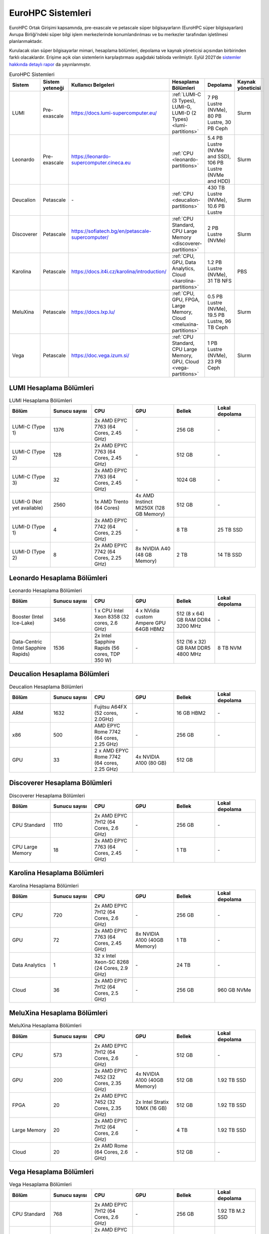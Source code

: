 .. _eurohpc_systems:

=====================
EuroHPC Sistemleri
=====================

EuroHPC Ortak Girişimi kapsamında, pre-exascale ve petascale süper bilgisayarların (EuroHPC süper bilgisayarları) Avrupa Birliği’ndeki süper bilgi işlem merkezlerinde konumlandırılması ve bu merkezler tarafından işletilmesi planlanmaktadır.

Kurulacak olan süper bilgisayarlar mimari, hesaplama bölümleri, depolama ve kaynak yöneticisi açısından birbirinden farklı olacaklardır. Erişime açık olan sistemlerin karşılaştırması aşağıdaki tabloda verilmiştir. Eylül 2021'de `sistemler hakkında detaylı rapor <https://eurohpc-ju.europa.eu/system/files/2022-03/EuroHPC%20Systems%20Report-Sep2021.pdf>`_  da yayınlanmıştır.

.. list-table:: EuroHPC Sistemleri
   :widths: 25 25 25 25 25 25
   :header-rows: 1

   * - Sistem
     - Sistem yeteneği
     - Kullanıcı Belgeleri
     - Hesaplama Bölümleri
     - Depolama
     - Kaynak yöneticisi
   * - LUMI
     - Pre-exascale
     - https://docs.lumi-supercomputer.eu/
     - :ref:`LUMI-C (3 Types), LUMI-G, LUMI-D (2 Types) <lumi-partitions>`
     - 7 PB Lustre (NVMe), 80 PB Lustre, 30 PB Ceph
     - Slurm
   * - Leonardo
     - Pre-exascale
     - https://leonardo-supercomputer.cineca.eu
     - :ref:`CPU <leonardo-partitions>`
     - 5.4 PB Lustre (NVMe and SSD), 106 PB Lustre (NVMe and HDD)
     - Slurm
   * - Deucalion
     - Petascale
     - *-*
     - :ref:`CPU <deucalion-partitions>`
     - 430 TB Lustre (NVMe), 10.6 PB Lustre
     - Slurm
   * - Discoverer
     - Petascale
     - https://sofiatech.bg/en/petascale-supercomputer/
     - :ref:`CPU Standard, CPU Large Memory <discoverer-partitions>`
     - 2 PB Lustre (NVMe)
     - Slurm
   * - Karolina
     - Petascale
     - https://docs.it4i.cz/karolina/introduction/
     - :ref:`CPU, GPU, Data Analytics, Cloud <karolina-partitions>`
     - 1.2 PB Lustre (NVMe), 31 TB NFS
     - PBS
   * - MeluXina
     - Petascale
     - https://docs.lxp.lu/
     - :ref:`CPU, GPU, FPGA, Large Memory, Cloud <meluxina-partitions>`
     - 0.5 PB Lustre (NVMe), 19.5 PB Lustre, 96 TB Ceph
     - Slurm
   * - Vega
     - Petascale
     - https://doc.vega.izum.si/
     - :ref:`CPU Standard, CPU Large Memory, GPU, Cloud <vega-partitions>` 
     - 1 PB Lustre (NVMe), 23 PB Ceph
     - Slurm


.. _lumi-partitions:

-------------------------
LUMI Hesaplama Bölümleri
-------------------------

.. list-table:: LUMI Hesaplama Bölümleri 
   :widths: 25 25 25 25 25 25
   :header-rows: 1

   * - Bölüm
     - Sunucu sayısı
     - CPU
     - GPU
     - Bellek
     - Lokal depolama
   * - LUMI-C (Type 1)
     - 1376
     - 2x AMD EPYC 7763 (64 Cores, 2.45 GHz)
     - *-*
     - 256 GB
     - *-*
   * - LUMI-C (Type 2)
     - 128
     - 2x AMD EPYC 7763 (64 Cores, 2.45 GHz)
     - *-*
     - 512 GB
     - *-*
   * - LUMI-C (Type 3)
     - 32
     - 2x AMD EPYC 7763 (64 Cores, 2.45 GHz)
     - *-*
     - 1024 GB
     - *-*
   * - LUMI-G (Not yet available)
     - 2560
     - 1x AMD Trento (64 Cores)
     - 4x AMD Instinct MI250X (128 GB Memory)
     - 512 GB
     - *-*
   * - LUMI-D (Type 1)
     - 4
     - 2x AMD EPYC 7742 (64 Cores, 2.25 GHz)
     - *-*
     - 8 TB
     - 25 TB SSD
   * - LUMI-D (Type 2)
     - 8
     - 2x AMD EPYC 7742 (64 Cores, 2.25 GHz)
     - 8x NVIDIA A40 (48 GB Memory)
     - 2 TB
     - 14 TB SSD


.. _leonardo-partitions:

-------------------------------
Leonardo Hesaplama Bölümleri
-------------------------------

.. list-table:: Leonardo Hesaplama Bölümleri 
   :widths: 25 25 25 25 25 25
   :header-rows: 1

   * - Bölüm
     - Sunucu sayısı
     - CPU
     - GPU
     - Bellek
     - Lokal depolama
   * - Booster (Intel Ice-Lake)
     - 3456
     - 1 x CPU Intel Xeon 8358 (32 cores, 2.6 GHz)
     - 4 x NVidia custom Ampere GPU 64GB HBM2
     - 512 (8 x 64) GB RAM DDR4 3200 MHz
     - *-*
   * - Data-Centric (Intel Sapphire Rapids)
     - 1536
     - 2x Intel Sapphire Rapids (56 cores, TDP 350 W)
     - *-*
     - 512 (16 x 32) GB RAM DDR5 4800 MHz
     - 8 TB NVM

.. _deucalion-partitions:

------------------------------
Deucalion Hesaplama Bölümleri
------------------------------

.. list-table:: Deucalion Hesaplama Bölümleri 
   :widths: 25 25 25 25 25 25
   :header-rows: 1

   * - Bölüm
     - Sunucu sayısı
     - CPU
     - GPU
     - Bellek
     - Lokal depolama
   * - ARM
     - 1632
     - Fujitsu A64FX (52 cores, 2.0GHz)
     - *-*
     - 16 GB HBM2
     - *-*
   * - x86
     - 500
     - AMD EPYC Rome 7742 (64 cores, 2.25 GHz)
     - *-*
     - 256 GB
     - *-*
   * - GPU
     - 33
     - 2 x AMD EPYC Rome 7742 (64 cores, 2.25 GHz) 
     - 4x NVIDIA A100 (80 GB)
     - 512 GB
     - 

.. _discoverer-partitions:

-------------------------------
Discoverer Hesaplama Bölümleri
-------------------------------

.. list-table:: Discoverer Hesaplama Bölümleri 
   :widths: 25 25 25 25 25 25
   :header-rows: 1

   * - Bölüm
     - Sunucu sayısı
     - CPU
     - GPU
     - Bellek
     - Lokal depolama
   * - CPU Standard
     - 1110
     - 2x AMD EPYC 7H12 (64 Cores, 2.6 GHz)
     - *-*
     - 256 GB
     - *-*
   * - CPU Large Memory
     - 18
     - 2x AMD EPYC 7763 (64 Cores, 2.45 GHz)
     - *-*
     - 1 TB
     - *-*

.. _karolina-partitions:

-----------------------------
Karolina Hesaplama Bölümleri
-----------------------------

.. list-table:: Karolina Hesaplama Bölümleri 
   :widths: 25 25 25 25 25 25
   :header-rows: 1

   * - Bölüm
     - Sunucu sayısı
     - CPU
     - GPU
     - Bellek
     - Lokal depolama
   * - CPU
     - 720
     - 2x AMD EPYC 7H12 (64 Cores, 2.6 GHz)
     - *-*
     - 256 GB
     - *-*
   * - GPU
     - 72
     - 2x AMD EPYC 7763 (64 Cores, 2.45 GHz)
     - 8x NVIDIA A100 (40GB Memory)
     - 1 TB
     - *-*
   * - Data Analytics
     - 1
     - 32 x Intel Xeon-SC 8268 (24 Cores, 2.9 GHz)
     - *-*
     - 24 TB
     - *-*
   * - Cloud
     - 36
     - 2x AMD EPYC 7H12 (64 Cores, 2.5 GHz)
     - *-*
     - 256 GB
     - 960 GB NVMe


.. _meluxina-partitions:

-------------------------------
MeluXina Hesaplama Bölümleri
-------------------------------

.. list-table:: MeluXina Hesaplama Bölümleri 
   :widths: 25 25 25 25 25 25
   :header-rows: 1

   * - Bölüm
     - Sunucu sayısı
     - CPU
     - GPU
     - Bellek
     - Lokal depolama
   * - CPU
     - 573
     - 2x AMD EPYC 7H12 (64 Cores, 2.6 GHz)
     - *-*
     - 512 GB
     - *-*
   * - GPU
     - 200
     - 2x AMD EPYC 7452 (32 Cores, 2.35 GHz)
     - 4x NVIDIA A100 (40GB Memory)
     - 512 GB
     - 1.92 TB SSD
   * - FPGA
     - 20
     - 2x AMD EPYC 7452 (32 Cores, 2.35 GHz)
     - 2x Intel Stratix 10MX (16 GB)
     - 512 GB
     - 1.92 TB SSD
   * - Large Memory
     - 20
     - 2x AMD EPYC 7H12 (64 Cores, 2.6 GHz)
     - *-*
     - 4 TB
     - 1.92 TB SSD
   * - Cloud
     - 20
     - 2x AMD Rome (64 Cores, 2.6 GHz)
     - *-*
     - 512 GB
     - *-*

.. _vega-partitions:

-------------------------
Vega Hesaplama Bölümleri
-------------------------

.. list-table:: Vega Hesaplama Bölümleri 
   :widths: 25 25 25 25 25 25
   :header-rows: 1

   * - Bölüm
     - Sunucu sayısı
     - CPU
     - GPU
     - Bellek
     - Lokal depolama
   * - CPU Standard
     - 768
     - 2x AMD EPYC 7H12 (64 Cores, 2.6 GHz)
     - *-*
     - 256 GB
     - 1.92 TB M.2 SSD
   * - CPU Large Memory
     - 192
     - 2x AMD EPYC 7H12 (64 Cores, 2.6 GHz)
     - *-*
     - 1 TB
     - 1.92 TB M.2 SSD
   * - GPU
     - 60
     - 2x AMD EPYC 7H12 (64 Cores, 2.6 GHz)
     - 4x NVIDIA A100 (40GB Memory)
     - 512 GB
     - 1.92 TB M.2 SSD
   * - Cloud
     - 30
     - 2x AMD EPYC 7502 (32 Cores, 2.5 GHz)
     - *-*
     - 512 GB
     - 2x 7.6 TB U.2 SSD

